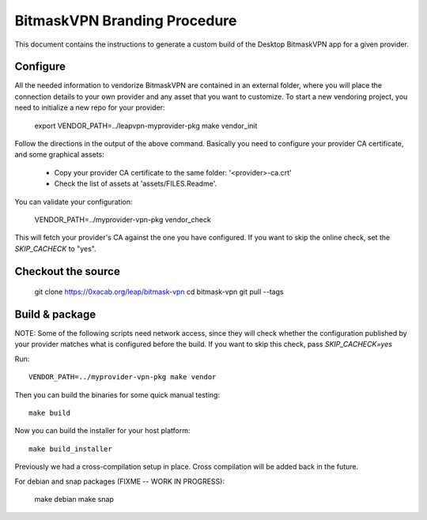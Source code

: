 BitmaskVPN Branding Procedure
================================================================================

This document contains the instructions to generate a custom build of the
Desktop BitmaskVPN app for a given provider.

Configure
--------------------------------------------------------------------------------

All the needed information to vendorize BitmaskVPN are contained in an external
folder, where you will place the connection details to your own provider and
any asset that you want to customize. To start a new vendoring project, you need
to initialize a new repo for your provider:

  export VENDOR_PATH=../leapvpn-myprovider-pkg
  make vendor_init

Follow the directions in the output of the above command. Basically you need to
configure your provider CA certificate, and some graphical assets:

  * Copy your provider CA certificate to the same folder: '<provider>-ca.crt'
  * Check the list of assets at 'assets/FILES.Readme'.

You can validate your configuration:

  VENDOR_PATH=../myprovider-vpn-pkg vendor_check

This will fetch your provider's CA against the one you have configured. If you
want to skip the online check, set the `SKIP_CACHECK` to "yes".

Checkout the source
--------------------------------------------------------------------------------

 git clone https://0xacab.org/leap/bitmask-vpn
 cd bitmask-vpn
 git pull --tags


Build & package
--------------------------------------------------------------------------------

NOTE: Some of the following scripts need network access, since they will check
whether the configuration published by your provider matches what is configured
before the build. If you want to skip this check, pass `SKIP_CACHECK=yes`

Run::

 VENDOR_PATH=../myprovider-vpn-pkg make vendor

Then you can build the binaries for some quick manual testing::

 make build

Now you can build the installer for your host platform::

 make build_installer

Previously we had a cross-compilation setup in place. Cross compilation will be added back in the future.

For debian and snap packages (FIXME -- WORK IN PROGRESS):

  make debian
  make snap
